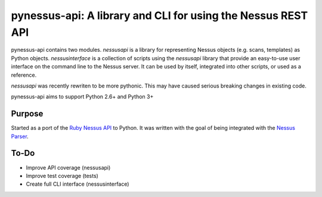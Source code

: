 *************************************************************
pynessus-api: A library and CLI for using the Nessus REST API
*************************************************************

pynessus-api contains two modules. *nessusapi* is a library for
representing Nessus objects (e.g. scans, templates) as Python objects.
*nessusinterface* is a collection of scripts using the *nessusapi*
library that provide an easy-to-use user interface on the command line
to the Nessus server. It can be used by itself, integrated into other
scripts, or used as a reference.

*nessusapi* was recently rewriten to be more pythonic. This may have
caused serious breaking changes in existing code.

pynessus-api aims to support Python 2.6+ and Python 3+

=======
Purpose
=======

Started as a port of the `Ruby Nessus API`_ to Python. It was written
with the goal of being integrated with the `Nessus Parser`_.

=====
To-Do
=====

* Improve API coverage (nessusapi)
* Improve test coverage (tests)
* Create full CLI interface (nessusinterface)

.. _Ruby Nessus API: https://github.com/sait-berkeley-infosec/nessus_api

.. _Nessus Parser: https://github.com/sait-berkeley-infosec/nessus-parser
